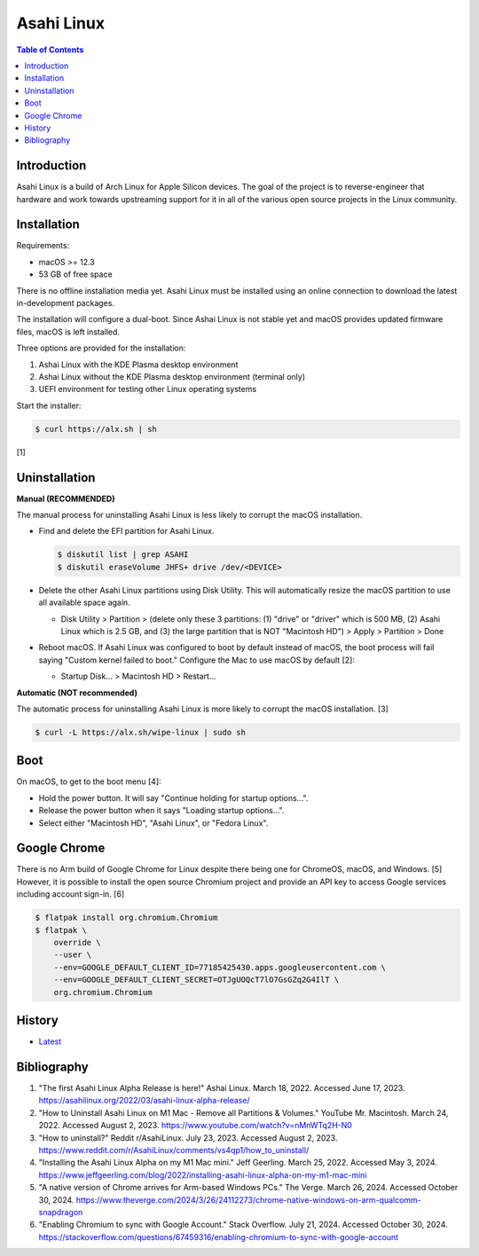 Asahi Linux
===========

.. contents:: Table of Contents

Introduction
------------

Asahi Linux is a build of Arch Linux for Apple Silicon devices. The goal of the project is to reverse-engineer that hardware and work towards upstreaming support for it in all of the various open source projects in the Linux community.

Installation
------------

Requirements:

-  macOS >= 12.3
-  53 GB of free space

There is no offline installation media yet. Asahi Linux must be installed using an online connection to download the latest in-development packages.

The installation will configure a dual-boot. Since Ashai Linux is not stable yet and macOS provides updated firmware files, macOS is left installed.

Three options are provided for the installation:

1.  Ashai Linux with the KDE Plasma desktop environment
2.  Ashai Linux without the KDE Plasma desktop environment (terminal only)
3.  UEFI environment for testing other Linux operating systems

Start the installer:

.. code-block:: sh

   $ curl https://alx.sh | sh

[1]

Uninstallation
--------------

**Manual (RECOMMENDED)**

The manual process for uninstalling Asahi Linux is less likely to corrupt the macOS installation.

-  Find and delete the EFI partition for Asahi Linux.

   .. code-block:: sh

      $ diskutil list | grep ASAHI
      $ diskutil eraseVolume JHFS+ drive /dev/<DEVICE>

-  Delete the other Asahi Linux partitions using Disk Utility. This will automatically resize the macOS partition to use all available space again.

   -  Disk Utility > Partition > (delete only these 3 partitions: (1) "drive" or "driver" which is 500 MB, (2) Asahi Linux which is 2.5 GB, and (3) the large partition that is NOT "Macintosh HD") > Apply > Partition > Done

-  Reboot macOS. If Asahi Linux was configured to boot by default instead of macOS, the boot process will fail saying "Custom kernel failed to boot." Configure the Mac to use macOS by default [2]:

   -  Startup Disk... > Macintosh HD > Restart...

**Automatic (NOT recommended)**

The automatic process for uninstalling Asahi Linux is more likely to corrupt the macOS installation. [3]

.. code-block:: sh

   $ curl -L https://alx.sh/wipe-linux | sudo sh

Boot
----

On macOS, to get to the boot menu [4]:

-  Hold the power button. It will say "Continue holding for startup options...".
-  Release the power button when it says "Loading startup options...".
-  Select either "Macintosh HD", "Asahi Linux", or "Fedora Linux".

Google Chrome
-------------

There is no Arm build of Google Chrome for Linux despite there being one for ChromeOS, macOS, and Windows. [5] However, it is possible to install the open source Chromium project and provide an API key to access Google services including account sign-in. [6]

.. code-block:: sh

   $ flatpak install org.chromium.Chromium
   $ flatpak \
       override \
       --user \
       --env=GOOGLE_DEFAULT_CLIENT_ID=77185425430.apps.googleusercontent.com \
       --env=GOOGLE_DEFAULT_CLIENT_SECRET=OTJgUOQcT7lO7GsGZq2G4IlT \
       org.chromium.Chromium

History
-------

-  `Latest <https://github.com/LukeShortCloud/rootpages/commits/main/src/unix_distributions/asahi_linux.rst>`__

Bibliography
------------

1. "The first Asahi Linux Alpha Release is here!" Ashai Linux. March 18, 2022. Accessed June 17, 2023. https://asahilinux.org/2022/03/asahi-linux-alpha-release/
2. "How to Uninstall Asahi Linux on M1 Mac - Remove all Partitions & Volumes." YouTube Mr. Macintosh. March 24, 2022. Accessed August 2, 2023. https://www.youtube.com/watch?v=nMnWTq2H-N0
3. "How to uninstall?" Reddit r/AsahiLinux. July 23, 2023. Accessed August 2, 2023. https://www.reddit.com/r/AsahiLinux/comments/vs4qp1/how_to_uninstall/
4. "Installing the Asahi Linux Alpha on my M1 Mac mini." Jeff Geerling. March 25, 2022. Accessed May 3, 2024. https://www.jeffgeerling.com/blog/2022/installing-asahi-linux-alpha-on-my-m1-mac-mini
5. "A native version of Chrome arrives for Arm-based Windows PCs." The Verge. March 26, 2024. Accessed October 30, 2024. https://www.theverge.com/2024/3/26/24112273/chrome-native-windows-on-arm-qualcomm-snapdragon
6. "Enabling Chromium to sync with Google Account." Stack Overflow. July 21, 2024. Accessed October 30, 2024. https://stackoverflow.com/questions/67459316/enabling-chromium-to-sync-with-google-account
